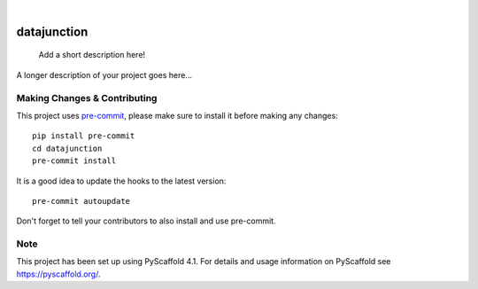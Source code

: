 .. These are examples of badges you might want to add to your README:
   please update the URLs accordingly

    .. image:: https://api.cirrus-ci.com/github/<USER>/datajunction.svg?branch=main
        :alt: Built Status
        :target: https://cirrus-ci.com/github/<USER>/datajunction
    .. image:: https://readthedocs.org/projects/datajunction/badge/?version=latest
        :alt: ReadTheDocs
        :target: https://datajunction.readthedocs.io/en/stable/
    .. image:: https://img.shields.io/coveralls/github/<USER>/datajunction/main.svg
        :alt: Coveralls
        :target: https://coveralls.io/r/<USER>/datajunction
    .. image:: https://img.shields.io/pypi/v/datajunction.svg
        :alt: PyPI-Server
        :target: https://pypi.org/project/datajunction/
    .. image:: https://img.shields.io/conda/vn/conda-forge/datajunction.svg
        :alt: Conda-Forge
        :target: https://anaconda.org/conda-forge/datajunction
    .. image:: https://pepy.tech/badge/datajunction/month
        :alt: Monthly Downloads
        :target: https://pepy.tech/project/datajunction
    .. image:: https://img.shields.io/twitter/url/http/shields.io.svg?style=social&label=Twitter
        :alt: Twitter
        :target: https://twitter.com/datajunction

.. image:: https://img.shields.io/badge/-PyScaffold-005CA0?logo=pyscaffold
    :alt: Project generated with PyScaffold
    :target: https://pyscaffold.org/

|

============
datajunction
============


    Add a short description here!


A longer description of your project goes here...


.. _pyscaffold-notes:

Making Changes & Contributing
=============================

This project uses `pre-commit`_, please make sure to install it before making any
changes::

    pip install pre-commit
    cd datajunction
    pre-commit install

It is a good idea to update the hooks to the latest version::

    pre-commit autoupdate

Don't forget to tell your contributors to also install and use pre-commit.

.. _pre-commit: https://pre-commit.com/

Note
====

This project has been set up using PyScaffold 4.1. For details and usage
information on PyScaffold see https://pyscaffold.org/.
